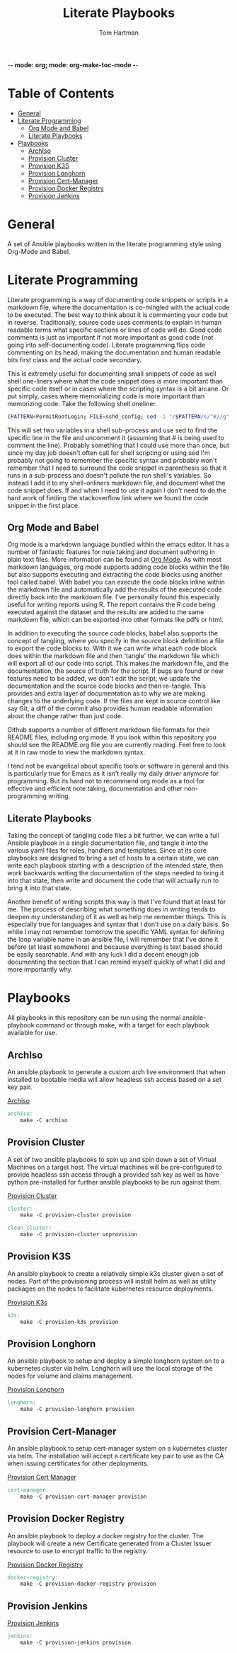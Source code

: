 -*- mode: org; mode: org-make-toc-mode -*-
#+TITLE: Literate Playbooks
#+AUTHOR: Tom Hartman
#+STARTUP: overview

* Table of Contents
:PROPERTIES:
:TOC:      :include all :ignore this
:END:
:CONTENTS:
- [[#general][General]]
- [[#literate-programming][Literate Programming]]
  - [[#org-mode-and-babel][Org Mode and Babel]]
  - [[#literate-playbooks][Literate Playbooks]]
- [[#playbooks][Playbooks]]
  - [[#archiso][ArchIso]]
  - [[#provision-cluster][Provision Cluster]]
  - [[#provision-k3s][Provision K3S]]
  - [[#provision-longhorn][Provision Longhorn]]
  - [[#provision-cert-manager][Provision Cert-Manager]]
  - [[#provision-docker-registry][Provision Docker Registry]]
  - [[#provision-jenkins][Provision Jenkins]]
:END:

* General
A set of Ansible playbooks written in the literate programming style using Org-Mode and Babel.

* Literate Programming

Literate programming is a way of documenting code snippets or scripts in a markdown file, where the documentation is co-mingled with the actual code to be executed. The best way to think about it is commenting your code but in reverse. Traditionally, source code uses comments to explain in human readable terms what specific sections or lines of code will do. Good code comments is just as important if not more important as good code (not going into self-documenting code). Literate programming flips code commenting on its head, making the documentation and human readable bits first class and the actual code secondary.

This is extremely useful for documenting small snippets of code as well shell one-liners where what the code snippet does is more important than specific code itself or in cases where the scripting syntax is a bit arcane. Or put simply, cases where memorializing code is more important than memorizing code. Take the following shell oneliner.

#+begin_src sh
(PATTERN=PermitRootLogin; FILE=sshd_config; sed -i "/$PATTERN/s/^#//g" $FILE)
#+end_src

This will set two variables in a shell sub-process and use sed to find the specific line in the file and uncomment it (assuming that # is being used to comment the line). Probably something that I could use more than once, but since my day job doesn't often call for shell scripting or using sed I'm probably not going to remember the specific syntax and probably won't remember that I need to surround the code snippet in parenthesis so that it runs in a sub-process and doesn't pollute the run shell's variables. So instead I add it to my shell-onliners markdown file, and document what the code snippet does. If and when I need to use it again I don't need to do the hard work of finding the stackoverflow link where we found the code snippet in the first place.

** Org Mode and Babel

Org mode is a markdown language bundled within the emacs editor. It has a number of fantastic features for note taking and document authoring in plain text files. More information can be found at [[https://orgmode.org/][Org Mode]]. As with most markdown languages, org mode supports adding code blocks within the file but also supports executing and extracting the code blocks using another tool called babel. With babel you can execute the code blocks inline within the markdown file and automatically add the results of the executed code directly back into the markdown file. I've personally found this especially useful for writing reports using R. The report contains the R code being executed against the dataset and the results are added to the same markdown file, which can be exported into other formats like pdfs or html.

In addition to executing the source code blocks, babel also supports the concept of tangling, where you specify in the source block definition a file to export the code blocks to. With it we can write what each code block does within the markdown file and then 'tangle' the markdown file which will export all of our code into script. This makes the markdown file, and the documentation, the source of truth for the script. If bugs are found or new features need to be added, we don't edit the script, we update the documentation and the source code blocks and then re-tangle. This provides and extra layer of documentation as to why we are making changes to the underlying code. If the files are kept in source control like say Git, a diff of the commit also provides human readable information about the change rather than just code.

Github supports a number of different markdown file formats for their README files, including org mode. If you look within this repository you should see the README.org file you are currently reading. Feel free to look at it in raw mode to view the markdown syntax.

I tend not be evangelical about specific tools or software in general and this is particularly true for Emacs as it isn't really my daily driver anymore for programming. But its hard not to recommend org mode as a tool for effective and efficient note taking, documentation and other non-programming writing.

** Literate Playbooks

Taking the concept of tangling code files a bit further, we can write a full Ansible playbook in a single documentation file, and tangle it into the various yaml files for roles, handlers and templates. Since at its core playbooks are designed to bring a set of hosts to a certain state, we can write each playbook starting with a description of the intended state, then work backwards writing the documentation of the steps needed to bring it into that state, then write and document the code that will actually run to bring it into that state.

Another benefit of writing scripts this way is that I've found that at least for me. The process of describing what something does in writing tends to deepen my understanding of it as well as help me remember things. This is especially true for languages and syntax that I don't use on a daily basis. So while I may not remember tomorrow the specific YAML syntax for defining the loop variable name in an ansible file, I will remember that I've done it before (at least somewhere) and because everything is text based should be easily searchable. And with any luck I did a decent enough job documenting the section that I can remind myself quickly of what I did and more importantly why.

* Playbooks

All playbooks in this repository can be run using the normal ansible-playbook command or through make, with a target for each playbook available for use.

** ArchIso

An ansible playbook to generate a custom arch live environment that when installed to bootable media will allow headless ssh access based on a set key pair.

[[file:/archiso][Archiso]]

#+begin_src makefile :tangle Makefile
archiso:
	make -C archiso
#+end_src

** Provision Cluster

A set of two ansible playbooks to spin up and spin down a set of Virtual Machines on a target host. The virtual machines will be pre-configured to provide headless ssh access through a provided ssh key as well as have python pre-installed for further ansible playbooks to be run against them.

[[file:/provision-cluster][Provision Cluster]]

#+begin_src makefile :tangle Makefile
cluster:
	make -C provision-cluster provision

clean_cluster:
	make -C provision-cluster unprovision
#+end_src

** Provision K3S

An ansible playbook to create a relatively simple k3s cluster given a set of nodes. Part of the provisioning process will install helm as well as utility packages on the nodes to facilitate kubernetes resource deployments.

[[file:provision-k3s/README.org][Provision K3s]]

#+begin_src makefile :tangle Makefile
k3s:
	make -C provision-k3s provision
#+end_src

** Provision Longhorn

An ansible playbook to setup and deploy a simple longhorn system on to a kubernetes cluster via helm. Longhorn will use the local storage of the nodes for volume and claims management.

[[file:provision-longhorn/README.org][Provision Longhorn]]

#+begin_src makefile :tangle Makefile
longhorn:
	make -C provision-longhorn provision
#+end_src

** Provision Cert-Manager

An ansible playbook to setup cert-manager system on a kubernetes cluster via helm. The installation will accept a certificate key pair to use as the CA when issuing certificates for other deployments.

[[file:provision-cert-manager/README.org][Provision Cert Manager]]

#+begin_src makefile :tangle Makefile
cert-manager:
	make -C provision-cert-manager provision
#+end_src

** Provision Docker Registry

An ansible playbook to deploy a docker registry for the cluster. The playbook will create a new Certificate generated from a Cluster Issuer resource to use to encrypt traffic to the registry.

[[file:provision-docker-registry/README.org][Provision Docker Registry]]

#+begin_src makefile :tangle Makefile
docker-registry:
	make -C provision-docker-registry provision
#+end_src

** Provision Jenkins

[[file:provision-Jenkins/README.org][Provision Jenkins]]

#+begin_src makefile :tangle Makefile
jenkins:
	make -C provision-jenkins provision
#+end_src
